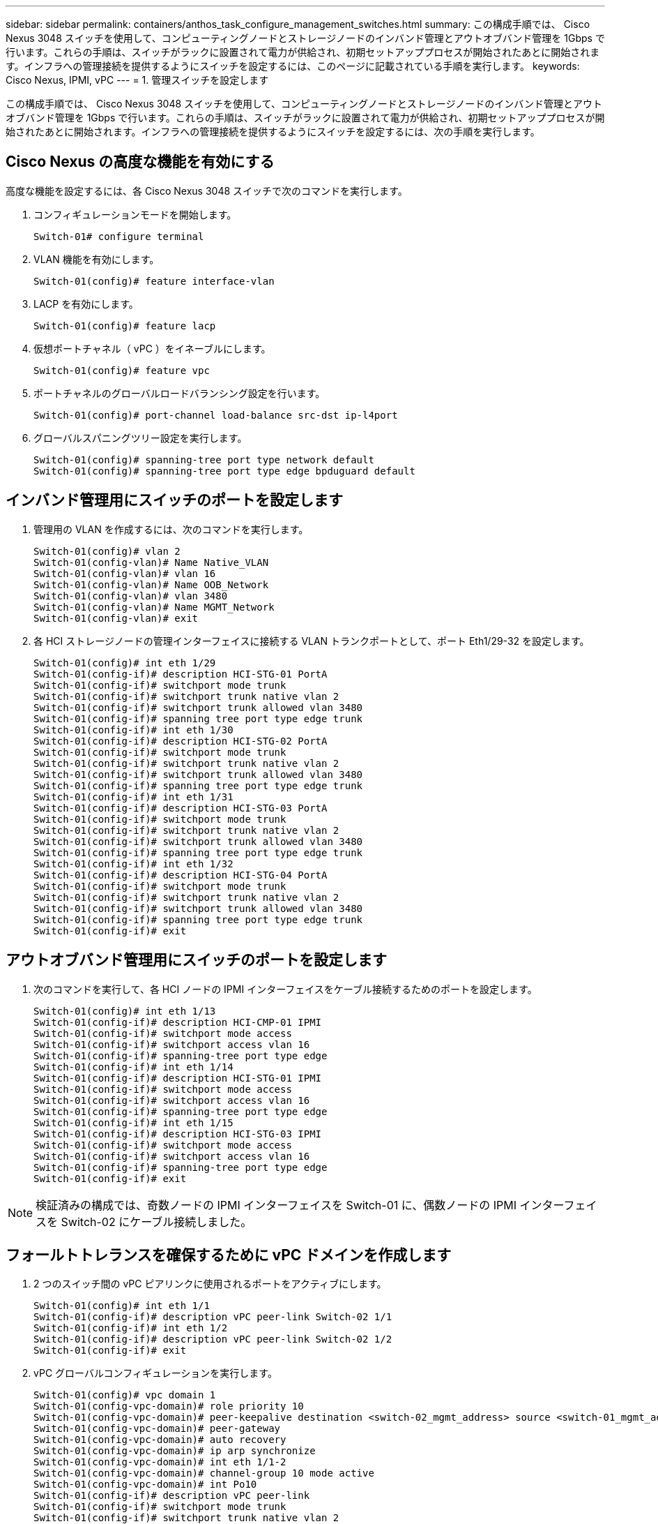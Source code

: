---
sidebar: sidebar 
permalink: containers/anthos_task_configure_management_switches.html 
summary: この構成手順では、 Cisco Nexus 3048 スイッチを使用して、コンピューティングノードとストレージノードのインバンド管理とアウトオブバンド管理を 1Gbps で行います。これらの手順は、スイッチがラックに設置されて電力が供給され、初期セットアッププロセスが開始されたあとに開始されます。インフラへの管理接続を提供するようにスイッチを設定するには、このページに記載されている手順を実行します。 
keywords: Cisco Nexus, IPMI, vPC 
---
= 1. 管理スイッチを設定します


この構成手順では、 Cisco Nexus 3048 スイッチを使用して、コンピューティングノードとストレージノードのインバンド管理とアウトオブバンド管理を 1Gbps で行います。これらの手順は、スイッチがラックに設置されて電力が供給され、初期セットアッププロセスが開始されたあとに開始されます。インフラへの管理接続を提供するようにスイッチを設定するには、次の手順を実行します。



== Cisco Nexus の高度な機能を有効にする

高度な機能を設定するには、各 Cisco Nexus 3048 スイッチで次のコマンドを実行します。

. コンフィギュレーションモードを開始します。
+
[listing]
----
Switch-01# configure terminal
----
. VLAN 機能を有効にします。
+
[listing]
----
Switch-01(config)# feature interface-vlan
----
. LACP を有効にします。
+
[listing]
----
Switch-01(config)# feature lacp
----
. 仮想ポートチャネル（ vPC ）をイネーブルにします。
+
[listing]
----
Switch-01(config)# feature vpc
----
. ポートチャネルのグローバルロードバランシング設定を行います。
+
[listing]
----
Switch-01(config)# port-channel load-balance src-dst ip-l4port
----
. グローバルスパニングツリー設定を実行します。
+
[listing]
----
Switch-01(config)# spanning-tree port type network default
Switch-01(config)# spanning-tree port type edge bpduguard default
----




== インバンド管理用にスイッチのポートを設定します

. 管理用の VLAN を作成するには、次のコマンドを実行します。
+
[listing]
----
Switch-01(config)# vlan 2
Switch-01(config-vlan)# Name Native_VLAN
Switch-01(config-vlan)# vlan 16
Switch-01(config-vlan)# Name OOB_Network
Switch-01(config-vlan)# vlan 3480
Switch-01(config-vlan)# Name MGMT_Network
Switch-01(config-vlan)# exit
----
. 各 HCI ストレージノードの管理インターフェイスに接続する VLAN トランクポートとして、ポート Eth1/29-32 を設定します。
+
[listing]
----
Switch-01(config)# int eth 1/29
Switch-01(config-if)# description HCI-STG-01 PortA
Switch-01(config-if)# switchport mode trunk
Switch-01(config-if)# switchport trunk native vlan 2
Switch-01(config-if)# switchport trunk allowed vlan 3480
Switch-01(config-if)# spanning tree port type edge trunk
Switch-01(config-if)# int eth 1/30
Switch-01(config-if)# description HCI-STG-02 PortA
Switch-01(config-if)# switchport mode trunk
Switch-01(config-if)# switchport trunk native vlan 2
Switch-01(config-if)# switchport trunk allowed vlan 3480
Switch-01(config-if)# spanning tree port type edge trunk
Switch-01(config-if)# int eth 1/31
Switch-01(config-if)# description HCI-STG-03 PortA
Switch-01(config-if)# switchport mode trunk
Switch-01(config-if)# switchport trunk native vlan 2
Switch-01(config-if)# switchport trunk allowed vlan 3480
Switch-01(config-if)# spanning tree port type edge trunk
Switch-01(config-if)# int eth 1/32
Switch-01(config-if)# description HCI-STG-04 PortA
Switch-01(config-if)# switchport mode trunk
Switch-01(config-if)# switchport trunk native vlan 2
Switch-01(config-if)# switchport trunk allowed vlan 3480
Switch-01(config-if)# spanning tree port type edge trunk
Switch-01(config-if)# exit
----




== アウトオブバンド管理用にスイッチのポートを設定します

. 次のコマンドを実行して、各 HCI ノードの IPMI インターフェイスをケーブル接続するためのポートを設定します。
+
[listing]
----
Switch-01(config)# int eth 1/13
Switch-01(config-if)# description HCI-CMP-01 IPMI
Switch-01(config-if)# switchport mode access
Switch-01(config-if)# switchport access vlan 16
Switch-01(config-if)# spanning-tree port type edge
Switch-01(config-if)# int eth 1/14
Switch-01(config-if)# description HCI-STG-01 IPMI
Switch-01(config-if)# switchport mode access
Switch-01(config-if)# switchport access vlan 16
Switch-01(config-if)# spanning-tree port type edge
Switch-01(config-if)# int eth 1/15
Switch-01(config-if)# description HCI-STG-03 IPMI
Switch-01(config-if)# switchport mode access
Switch-01(config-if)# switchport access vlan 16
Switch-01(config-if)# spanning-tree port type edge
Switch-01(config-if)# exit
----



NOTE: 検証済みの構成では、奇数ノードの IPMI インターフェイスを Switch-01 に、偶数ノードの IPMI インターフェイスを Switch-02 にケーブル接続しました。



== フォールトトレランスを確保するために vPC ドメインを作成します

. 2 つのスイッチ間の vPC ピアリンクに使用されるポートをアクティブにします。
+
[listing]
----
Switch-01(config)# int eth 1/1
Switch-01(config-if)# description vPC peer-link Switch-02 1/1
Switch-01(config-if)# int eth 1/2
Switch-01(config-if)# description vPC peer-link Switch-02 1/2
Switch-01(config-if)# exit
----
. vPC グローバルコンフィギュレーションを実行します。
+
[listing]
----
Switch-01(config)# vpc domain 1
Switch-01(config-vpc-domain)# role priority 10
Switch-01(config-vpc-domain)# peer-keepalive destination <switch-02_mgmt_address> source <switch-01_mgmt_address> vrf managment
Switch-01(config-vpc-domain)# peer-gateway
Switch-01(config-vpc-domain)# auto recovery
Switch-01(config-vpc-domain)# ip arp synchronize
Switch-01(config-vpc-domain)# int eth 1/1-2
Switch-01(config-vpc-domain)# channel-group 10 mode active
Switch-01(config-vpc-domain)# int Po10
Switch-01(config-if)# description vPC peer-link
Switch-01(config-if)# switchport mode trunk
Switch-01(config-if)# switchport trunk native vlan 2
Switch-01(config-if)# switchport trunk allowed vlan 16,3480
Switch-01(config-if)# spanning-tree port type network
Switch-01(config-if)# vpc peer-link
Switch-01(config-if)# exit
----


link:anthos_task_configure_data_switches.html["次の手順：データスイッチを設定します"]
